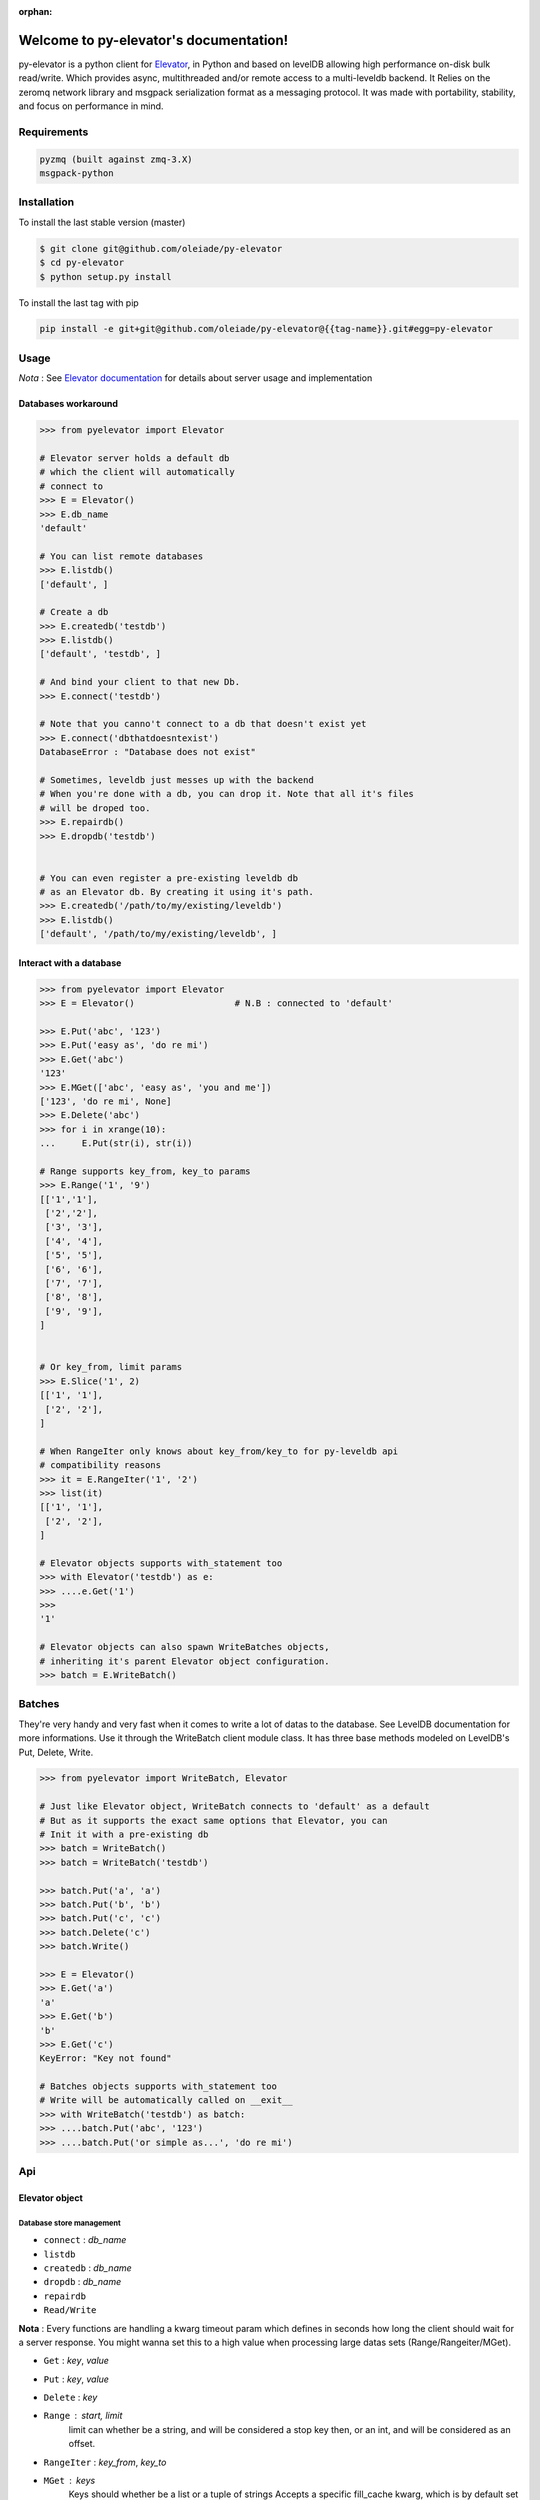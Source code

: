 :orphan:
=====================================
Welcome to py-elevator's documentation!
=====================================


py-elevator is a python client for `Elevator <http://github.com/oleiade/Elevator>`_, in Python and based on levelDB allowing high performance on-disk bulk read/write. Which provides async, multithreaded and/or remote access to a multi-leveldb backend.
It Relies on the zeromq network library and msgpack serialization format as a messaging protocol.
It was made with portability, stability, and focus on performance in mind.

.. _requirements:

Requirements
=============

.. code-block:: bash

    pyzmq (built against zmq-3.X)
    msgpack-python

.. _installation:
Installation
=============

To install the last stable version (master)

.. code-block:: bash

    $ git clone git@github.com/oleiade/py-elevator
    $ cd py-elevator
    $ python setup.py install

To install the last tag with pip

.. code-block:: bash

    pip install -e git+git@github.com/oleiade/py-elevator@{{tag-name}}.git#egg=py-elevator


Usage
=======

*Nota* : See `Elevator documentation <http://elevator.readthedocs.org>`_ for details about server usage and implementation

Databases workaround
----------------------------

.. code-block:: python

    >>> from pyelevator import Elevator

    # Elevator server holds a default db
    # which the client will automatically
    # connect to
    >>> E = Elevator()
    >>> E.db_name
    'default'

    # You can list remote databases
    >>> E.listdb()
    ['default', ]

    # Create a db
    >>> E.createdb('testdb')
    >>> E.listdb()
    ['default', 'testdb', ]

    # And bind your client to that new Db.
    >>> E.connect('testdb')

    # Note that you canno't connect to a db that doesn't exist yet
    >>> E.connect('dbthatdoesntexist')
    DatabaseError : "Database does not exist"

    # Sometimes, leveldb just messes up with the backend
    # When you're done with a db, you can drop it. Note that all it's files
    # will be droped too.
    >>> E.repairdb()
    >>> E.dropdb('testdb')


    # You can even register a pre-existing leveldb db
    # as an Elevator db. By creating it using it's path.
    >>> E.createdb('/path/to/my/existing/leveldb')
    >>> E.listdb()
    ['default', '/path/to/my/existing/leveldb', ]


Interact with a database
-----------------------------

.. code-block:: python

    >>> from pyelevator import Elevator
    >>> E = Elevator()                   # N.B : connected to 'default'

    >>> E.Put('abc', '123')
    >>> E.Put('easy as', 'do re mi')
    >>> E.Get('abc')
    '123'
    >>> E.MGet(['abc', 'easy as', 'you and me'])
    ['123', 'do re mi', None]
    >>> E.Delete('abc')
    >>> for i in xrange(10):
    ...     E.Put(str(i), str(i))

    # Range supports key_from, key_to params
    >>> E.Range('1', '9')
    [['1','1'],
     ['2','2'],
     ['3', '3'],
     ['4', '4'],
     ['5', '5'],
     ['6', '6'],
     ['7', '7'],
     ['8', '8'],
     ['9', '9'],
    ]


    # Or key_from, limit params
    >>> E.Slice('1', 2)
    [['1', '1'],
     ['2', '2'],
    ]

    # When RangeIter only knows about key_from/key_to for py-leveldb api
    # compatibility reasons
    >>> it = E.RangeIter('1', '2')
    >>> list(it)
    [['1', '1'],
     ['2', '2'],
    ]

    # Elevator objects supports with_statement too
    >>> with Elevator('testdb') as e:
    >>> ....e.Get('1')
    >>>
    '1'

    # Elevator objects can also spawn WriteBatches objects,
    # inheriting it's parent Elevator object configuration.
    >>> batch = E.WriteBatch()


Batches
=========

They're very handy and very fast when it comes to write a lot of datas to the database. See LevelDB documentation for more informations. Use it through the WriteBatch client module class. It has three base methods modeled on LevelDB's Put, Delete, Write.

.. code-block:: python

    >>> from pyelevator import WriteBatch, Elevator

    # Just like Elevator object, WriteBatch connects to 'default' as a default
    # But as it supports the exact same options that Elevator, you can
    # Init it with a pre-existing db
    >>> batch = WriteBatch()
    >>> batch = WriteBatch('testdb')

    >>> batch.Put('a', 'a')
    >>> batch.Put('b', 'b')
    >>> batch.Put('c', 'c')
    >>> batch.Delete('c')
    >>> batch.Write()

    >>> E = Elevator()
    >>> E.Get('a')
    'a'
    >>> E.Get('b')
    'b'
    >>> E.Get('c')
    KeyError: "Key not found"

    # Batches objects supports with_statement too
    # Write will be automatically called on __exit__
    >>> with WriteBatch('testdb') as batch:
    >>> ....batch.Put('abc', '123')
    >>> ....batch.Put('or simple as...', 'do re mi')


Api
====

Elevator object
--------------

Database store management
~~~~~~~~~~~~~~~~~~~~~~~~~~~~~~~~~~~

* ``connect`` : *db_name*
* ``listdb``
* ``createdb`` : *db_name*
* ``dropdb`` : *db_name*
* ``repairdb``
* ``Read/Write``

**Nota** : Every functions are handling a kwarg timeout param which defines in seconds how long the client should wait for a server response. You might wanna set this to a high value when processing large datas sets (Range/Rangeiter/MGet).

* ``Get`` : *key*, *value*
* ``Put`` : *key*, *value*
* ``Delete`` : *key*
* ``Range`` : *start*, *limit*
    limit can whether be a string, and will be considered a stop key then, or an int, and will be considered as an offset.
* ``RangeIter`` : *key_from*, *key_to*
* ``MGet`` : *keys*
    Keys should whether be a list or a tuple of strings
    Accepts a specific fill_cache kwarg, which is by default set to False. Defines if the leveldb backend cache should be updated with fetched values or not. When proceeding to "small" and/or repetitive random read, you might want to set this option to True; but for bulk reads on medium and large sets, keep it set to False.

WriteBatch object
-----------------------

**Nota** : idem than Read/Write

* ``Put`` : *key*, *value*
* ``Delete`` : *key*
* ``Write``